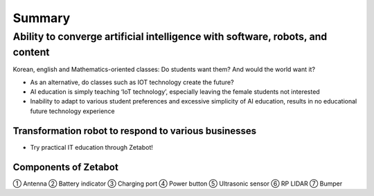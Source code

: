 =======
Summary
=======

------------------------------------------------------------------------------
Ability to converge artificial intelligence with software, robots, and content
------------------------------------------------------------------------------
Korean, english and Mathematics-oriented classes: Do students want them? And would the world want it? 

- As an alternative, do classes such as IOT technology create the future?
- AI education is simply teaching ‘IoT technology’, especially leaving the female students not interested
- Inability to adapt to various student preferences and excessive simplicity of AI education, results in no educational future technology experience

Transformation robot to respond to various businesses
-----------------------------------------------------

- Try practical IT education through Zetabot!
.. thumbnail:: ../images/summary_1.webp
.. thumbnail:: ../images/summary_2.webp
Components of Zetabot
---------------------
.. thumbnail:: ../images/summary_3.webp
① Antenna ② Battery indicator ③ Charging port ④ Power button ⑤ Ultrasonic sensor ⑥ RP LIDAR ⑦ Bumper

